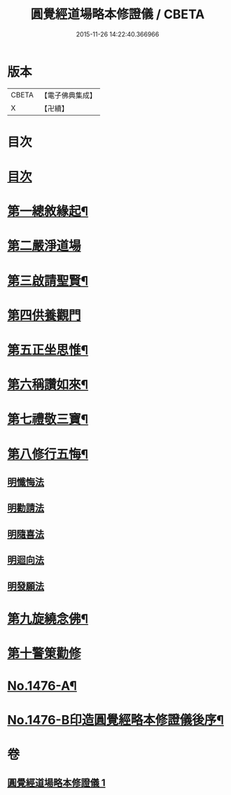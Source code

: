 #+TITLE: 圓覺經道場略本修證儀 / CBETA
#+DATE: 2015-11-26 14:22:40.366966
* 版本
 |     CBETA|【電子佛典集成】|
 |         X|【卍續】    |

* 目次
* [[file:KR6e0156_001.txt::001-0512c3][目次]]
* [[file:KR6e0156_001.txt::001-0512c11][第一總敘緣起¶]]
* [[file:KR6e0156_001.txt::0513a9][第二嚴淨道場]]
* [[file:KR6e0156_001.txt::0513b10][第三啟請聖賢¶]]
* [[file:KR6e0156_001.txt::0513c19][第四供養觀門]]
* [[file:KR6e0156_001.txt::0514a15][第五正坐思惟¶]]
* [[file:KR6e0156_001.txt::0514b4][第六稱讚如來¶]]
* [[file:KR6e0156_001.txt::0514b15][第七禮敬三寶¶]]
* [[file:KR6e0156_001.txt::0515a17][第八修行五悔¶]]
** [[file:KR6e0156_001.txt::0515a17][明懺悔法]]
** [[file:KR6e0156_001.txt::0515c18][明勸請法]]
** [[file:KR6e0156_001.txt::0515c22][明隨喜法]]
** [[file:KR6e0156_001.txt::0516a2][明迴向法]]
** [[file:KR6e0156_001.txt::0516a6][明發願法]]
* [[file:KR6e0156_001.txt::0516a11][第九旋繞念佛¶]]
* [[file:KR6e0156_001.txt::0516b1][第十警䇿勸修]]
* [[file:KR6e0156_001.txt::0516b18][No.1476-A¶]]
* [[file:KR6e0156_001.txt::0516c8][No.1476-B印造圓覺經略本修證儀後序¶]]
* 卷
** [[file:KR6e0156_001.txt][圓覺經道場略本修證儀 1]]
